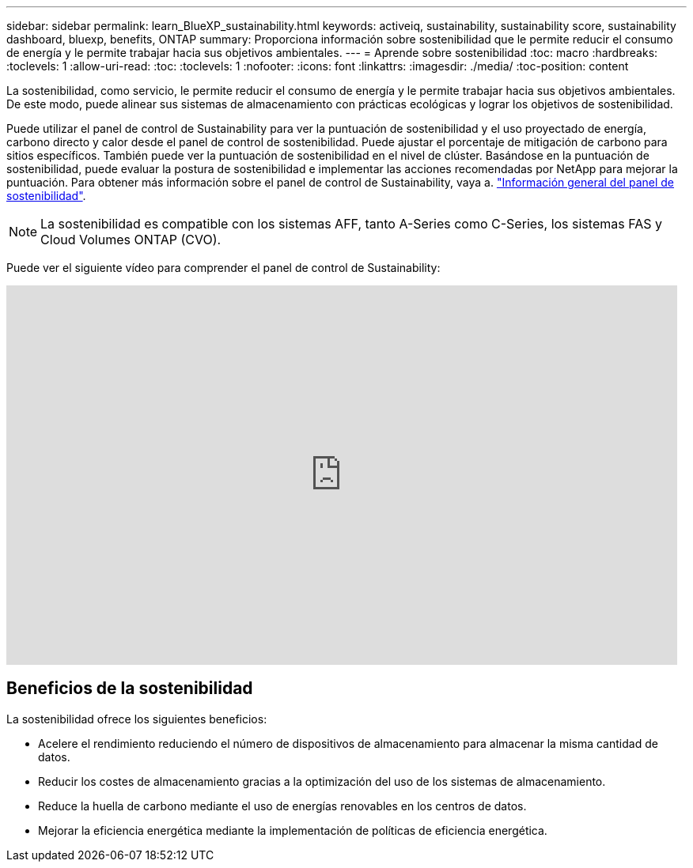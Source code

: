 ---
sidebar: sidebar 
permalink: learn_BlueXP_sustainability.html 
keywords: activeiq, sustainability, sustainability score, sustainability dashboard, bluexp, benefits, ONTAP 
summary: Proporciona información sobre sostenibilidad que le permite reducir el consumo de energía y le permite trabajar hacia sus objetivos ambientales. 
---
= Aprende sobre sostenibilidad
:toc: macro
:hardbreaks:
:toclevels: 1
:allow-uri-read: 
:toc: 
:toclevels: 1
:nofooter: 
:icons: font
:linkattrs: 
:imagesdir: ./media/
:toc-position: content


[role="lead"]
La sostenibilidad, como servicio, le permite reducir el consumo de energía y le permite trabajar hacia sus objetivos ambientales. De este modo, puede alinear sus sistemas de almacenamiento con prácticas ecológicas y lograr los objetivos de sostenibilidad.

Puede utilizar el panel de control de Sustainability para ver la puntuación de sostenibilidad y el uso proyectado de energía, carbono directo y calor desde el panel de control de sostenibilidad. Puede ajustar el porcentaje de mitigación de carbono para sitios específicos. También puede ver la puntuación de sostenibilidad en el nivel de clúster. Basándose en la puntuación de sostenibilidad, puede evaluar la postura de sostenibilidad e implementar las acciones recomendadas por NetApp para mejorar la puntuación. Para obtener más información sobre el panel de control de Sustainability, vaya a. link:BlueXP_sustainability_dashboard_overview.html["Información general del panel de sostenibilidad"].


NOTE: La sostenibilidad es compatible con los sistemas AFF, tanto A-Series como C-Series, los sistemas FAS y Cloud Volumes ONTAP (CVO).

Puede ver el siguiente vídeo para comprender el panel de control de Sustainability:

video::yNRHeOvbGX8[youtube,width=848,height=480]


== Beneficios de la sostenibilidad

La sostenibilidad ofrece los siguientes beneficios:

* Acelere el rendimiento reduciendo el número de dispositivos de almacenamiento para almacenar la misma cantidad de datos.
* Reducir los costes de almacenamiento gracias a la optimización del uso de los sistemas de almacenamiento.
* Reduce la huella de carbono mediante el uso de energías renovables en los centros de datos.
* Mejorar la eficiencia energética mediante la implementación de políticas de eficiencia energética.

